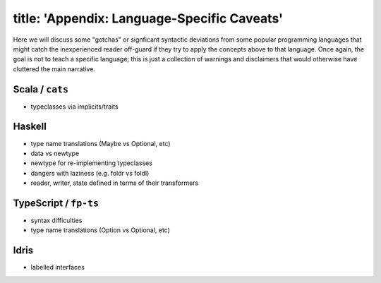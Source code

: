 ------------------------
title: 'Appendix: Language-Specific Caveats'
------------------------

Here we will discuss some "gotchas" or signficant syntactic deviations from some popular programming languages that might catch the inexperienced reader off-guard if they try to apply the concepts above to that language. Once again, the goal is not to teach a specific language; this is just a collection of warnings and disclaimers that would otherwise have cluttered the main narrative.

Scala / ``cats``
~~~~~~~~~~~~~~~~

-  typeclasses via implicits/traits

Haskell
~~~~~~~

-  type name translations (Maybe vs Optional, etc)

-  data vs newtype

-  newtype for re-implementing typeclasses

-  dangers with laziness (e.g. foldr vs foldl)

-  reader, writer, state defined in terms of their transformers

TypeScript / ``fp-ts``
~~~~~~~~~~~~~~~~~~~~~~

-  syntax difficulties

-  type name translations (Option vs Optional, etc)

Idris
~~~~~

-  labelled interfaces
